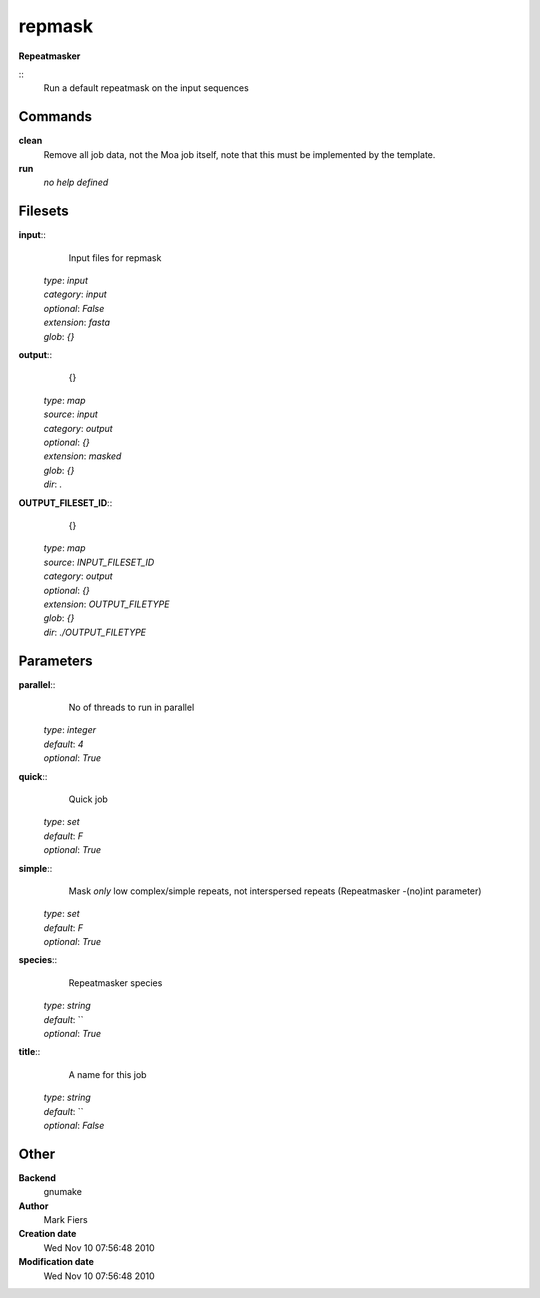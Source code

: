 repmask
------------------------------------------------

**Repeatmasker**

::
    Run a default repeatmask on the input sequences


Commands
~~~~~~~~

**clean**
  Remove all job data, not the Moa job itself, note that this must be implemented by the template.


**run**
  *no help defined*





Filesets
~~~~~~~~




**input**::
    Input files for repmask

  | *type*: `input`
  | *category*: `input`
  | *optional*: `False`
  | *extension*: `fasta`
  | *glob*: `{}`







**output**::
    {}

  | *type*: `map`
  | *source*: `input`
  | *category*: `output`
  | *optional*: `{}`
  | *extension*: `masked`
  | *glob*: `{}`
  | *dir*: `.`







**OUTPUT_FILESET_ID**::
    {}

  | *type*: `map`
  | *source*: `INPUT_FILESET_ID`
  | *category*: `output`
  | *optional*: `{}`
  | *extension*: `OUTPUT_FILETYPE`
  | *glob*: `{}`
  | *dir*: `./OUTPUT_FILETYPE`






Parameters
~~~~~~~~~~



**parallel**::
    No of threads to run in parallel

  | *type*: `integer`
  | *default*: `4`
  | *optional*: `True`



**quick**::
    Quick job

  | *type*: `set`
  | *default*: `F`
  | *optional*: `True`



**simple**::
    Mask *only* low complex/simple repeats, not interspersed repeats (Repeatmasker -(no)int parameter)

  | *type*: `set`
  | *default*: `F`
  | *optional*: `True`



**species**::
    Repeatmasker species

  | *type*: `string`
  | *default*: ``
  | *optional*: `True`



**title**::
    A name for this job

  | *type*: `string`
  | *default*: ``
  | *optional*: `False`



Other
~~~~~

**Backend**
  gnumake
**Author**
  Mark Fiers
**Creation date**
  Wed Nov 10 07:56:48 2010
**Modification date**
  Wed Nov 10 07:56:48 2010



